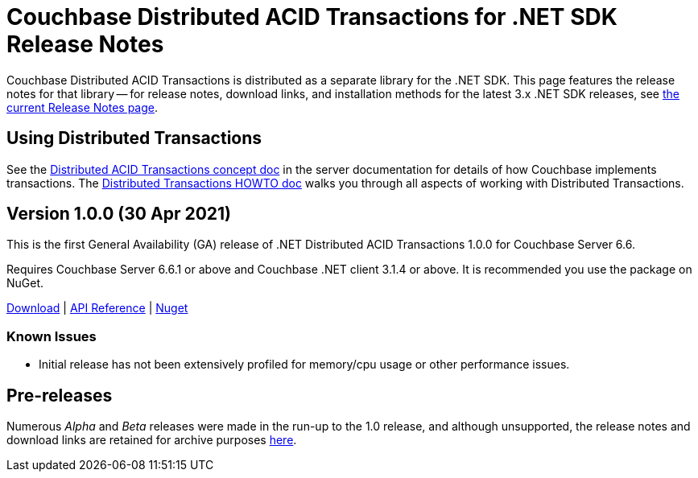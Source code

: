 = Couchbase Distributed ACID Transactions for .NET SDK Release Notes
:navtitle: Transactions Release Notes
:page-topic-type: project-doc
:page-aliases: transactions-release-notes

Couchbase Distributed ACID Transactions is distributed as a separate library for the .NET SDK.
This page features the release notes for that library -- for release notes, download links, and installation methods for the latest 3.x .NET SDK releases, see xref:sdk-release-notes.adoc[the current Release Notes page].


== Using Distributed Transactions

See the xref:6.6@server:learn:data/transactions.adoc[Distributed ACID Transactions concept doc] in the server documentation for details of how Couchbase implements transactions.
The xref:howtos:distributed-acid-transactions-from-the-sdk.adoc[Distributed Transactions HOWTO doc] walks you through all aspects of working with Distributed Transactions.


== Version 1.0.0 (30 Apr 2021)

This is the first General Availability (GA) release of .NET Distributed ACID Transactions 1.0.0 for Couchbase Server 6.6.

Requires Couchbase Server 6.6.1 or above and Couchbase .NET client 3.1.4 or above.  
It is recommended you use the package on NuGet.

https://packages.couchbase.com/clients/net/3.0/Couchbase.Transactions-1.0.0.zip[Download] |
https://docs.couchbase.com/sdk-api/couchbase-transactions-dotnet-1.0.0[API Reference] |
https://www.nuget.org/packages/Couchbase.Transactions/1.0.0[Nuget]

=== Known Issues

* Initial release has not been extensively profiled for memory/cpu usage or other performance issues.

// === Fixed Issues

// === New Features and Behavioral Changes.


== Pre-releases

Numerous _Alpha_ and _Beta_ releases were made in the run-up to the 1.0 release, and although unsupported, the release notes and download links are retained for archive purposes xref:distributed-transactions-dotnet-1.0-pre-release-notes.adoc[here].
